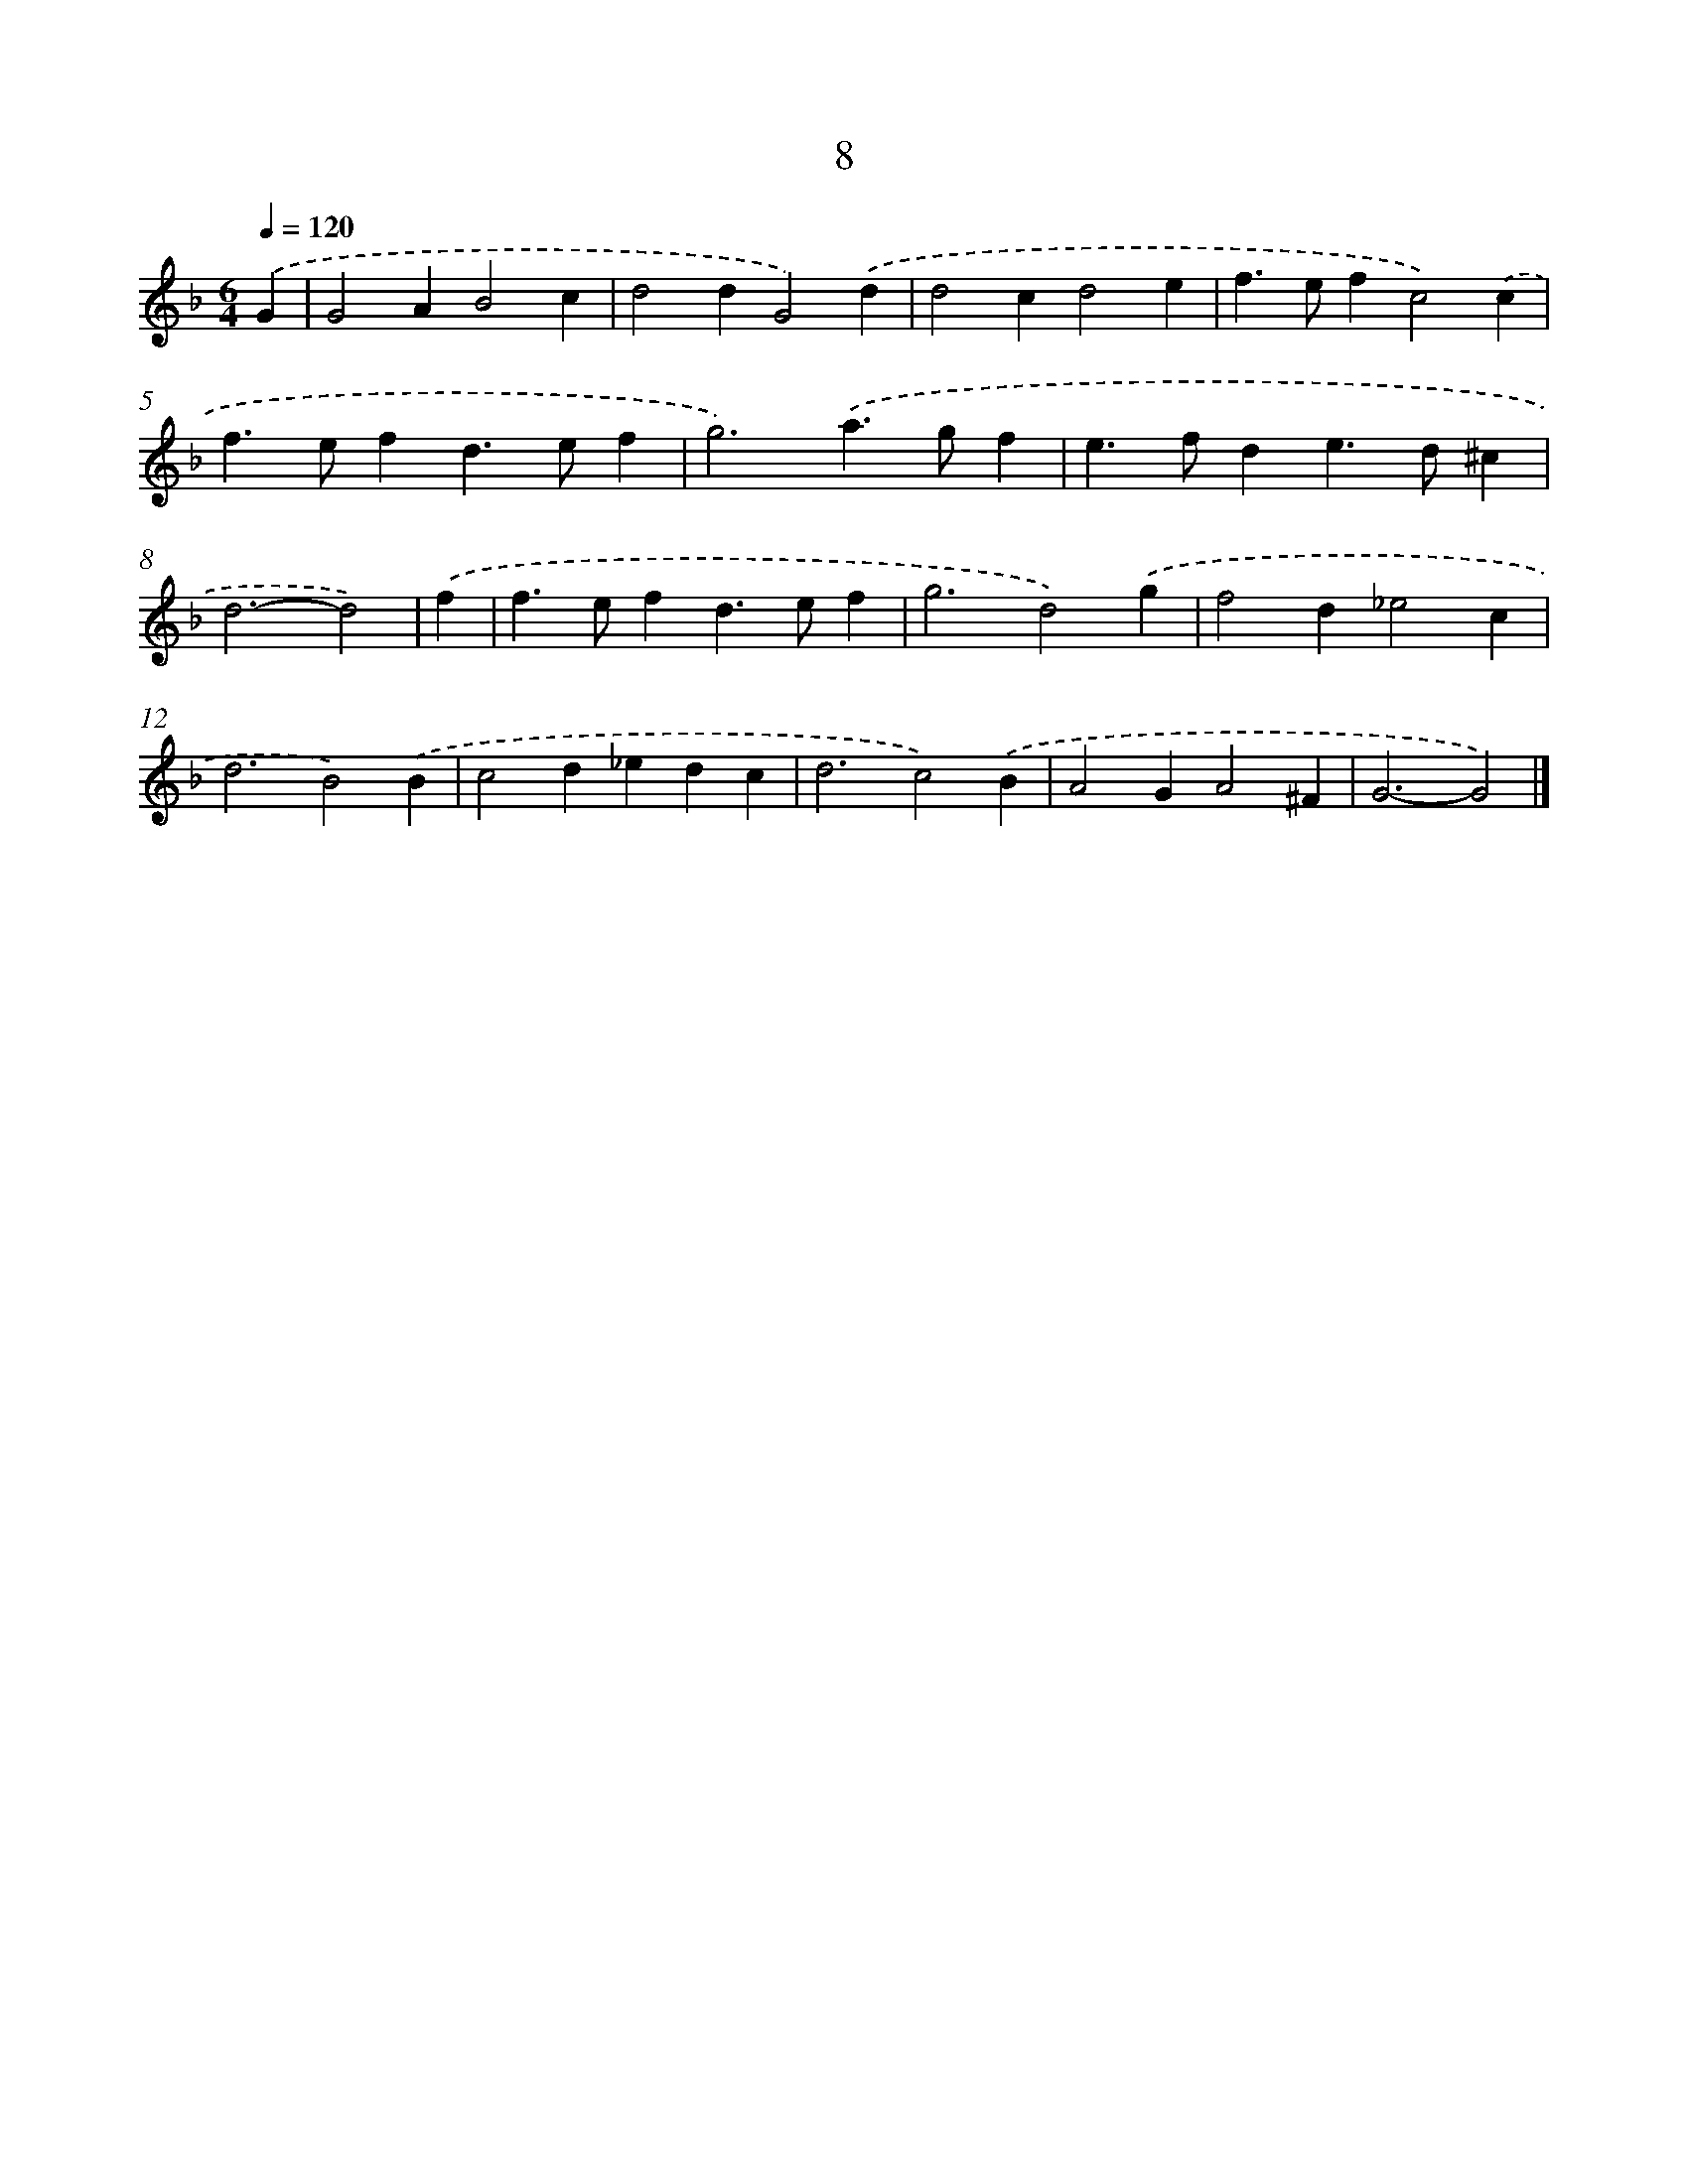 X: 7701
T: 8
%%abc-version 2.0
%%abcx-abcm2ps-target-version 5.9.1 (29 Sep 2008)
%%abc-creator hum2abc beta
%%abcx-conversion-date 2018/11/01 14:36:40
%%humdrum-veritas 1773014453
%%humdrum-veritas-data 420281202
%%continueall 1
%%barnumbers 0
L: 1/4
M: 6/4
Q: 1/4=120
K: F clef=treble
.('G [I:setbarnb 1]|
G2AB2c |
d2dG2).('d |
d2cd2e |
f>efc2).('c |
f>efd>ef |
g3).('a>gf |
e>fde>d^c |
d3-d2) |
.('f [I:setbarnb 9]|
f>efd>ef |
g3d2).('g |
f2d_e2c |
d3B2).('B |
c2d_edc |
d3c2).('B |
A2GA2^F |
G3-G2) |]

